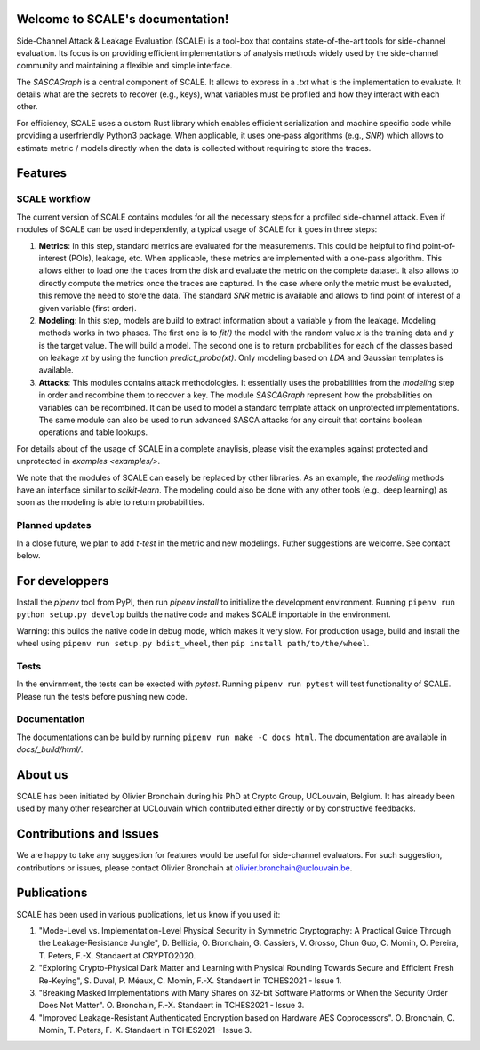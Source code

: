Welcome to SCALE's documentation!
==================================
Side-Channel Attack & Leakage Evaluation (SCALE) is a tool-box that
contains state-of-the-art tools for side-channel evaluation. Its focus is on
providing efficient implementations of analysis methods widely used by the
side-channel community and maintaining a flexible and simple interface.

The `SASCAGraph` is a central component of SCALE. It allows to express in a
`.txt` what is the implementation to evaluate. It details what are the secrets
to recover (e.g., keys), what variables must be profiled and how they interact
with each other. 

For efficiency, SCALE uses a custom Rust library which enables efficient
serialization and machine specific code while providing a userfriendly Python3
package. When applicable, it uses one-pass algorithms (e.g., `SNR`) which
allows to estimate metric / models directly when the data is collected without
requiring to store the traces.

Features
========

SCALE workflow
---------------

The current version of SCALE contains modules for all the necessary steps for a profiled side-channel attack. Even if modules of SCALE can be used independently, a typical usage of SCALE for it goes in three steps:

1. **Metrics**: In this step, standard metrics are evaluated for the measurements. This could be helpful to find point-of-interest (POIs), leakage, etc. When applicable, these metrics are implemented with a one-pass algorithm. This allows either to load one the traces from the disk and evaluate the metric on the complete dataset. It also allows to directly compute the metrics once the traces are captured. In the case where only the metric must be evaluated, this remove the need to store the data. The standard `SNR` metric is available and allows to find point of interest of a given variable (first order).

2. **Modeling**: In this step, models are build to extract information about a variable `y` from the leakage. Modeling methods works in two phases. The first one is to `fit()` the model with the random value `x` is the training data and `y` is the target value. The will build a model. The second one is to return probabilities for each of the classes based on leakage `xt` by using the function `predict_proba(xt)`. Only modeling based on `LDA` and Gaussian templates is available.

3. **Attacks**: This modules contains attack methodologies. It essentially uses the probabilities from the `modeling` step in order and recombine them to recover a key. The module `SASCAGraph` represent how the probabilities on variables can be recombined. It can be used to model a standard template attack on unprotected implementations. The same module can also be used to run advanced SASCA attacks for any circuit that contains boolean operations and table lookups.

For details about of the usage of SCALE in a complete anaylisis, please visit the examples against protected and unprotected in  `examples <examples/>`. 

We note that the modules of SCALE can easely be replaced by other libraries. As an example, the `modeling` methods have an interface similar to `scikit-learn`. The modeling could also be done with any other tools (e.g., deep learning) as soon as the modeling is able to return probabilities.

Planned updates
---------------
In a close future, we plan to add `t-test` in the metric and new modelings. Futher suggestions are welcome. See contact below.


For developpers
===============
Install the `pipenv` tool from PyPI, then run `pipenv install` to initialize
the development environment. Running 
``pipenv run python setup.py develop``
builds the native code and makes SCALE importable in the environment.

Warning: this builds the native code in debug mode, which makes it very slow.
For production usage, build and install the wheel using ``pipenv run setup.py bdist_wheel``, then ``pip install path/to/the/wheel``.

Tests
-----
In the envirnment, the tests can be exected with `pytest`. Running ``pipenv run pytest`` will test functionality of SCALE. Please run the tests before pushing new code.

Documentation
-------------
The documentations can be build by running ``pipenv run make -C docs html``. The documentation are available in `docs/_build/html/`.

About us
========
SCALE has been initiated by Olivier Bronchain during his PhD at Crypto Group,
UCLouvain, Belgium. It has already been used by many other researcher at
UCLouvain which contributed either directly or by constructive feedbacks. 

Contributions and Issues
========================
We are happy to take any suggestion for features would be useful for
side-channel evaluators. For such suggestion, contributions or issues, please
contact Olivier Bronchain at `olivier.bronchain@uclouvain.be
<olivier.bronchain@uclouvain.be>`_.

Publications
============

SCALE has been used in various publications, let us know if you used it:

1. "Mode-Level vs. Implementation-Level Physical Security in Symmetric
   Cryptography: A Practical Guide Through the Leakage-Resistance Jungle", D.
   Bellizia, O. Bronchain, G. Cassiers, V. Grosso, Chun Guo, C. Momin, O.
   Pereira, T. Peters, F.-X. Standaert at CRYPTO2020.
2. "Exploring Crypto-Physical Dark Matter and Learning with Physical Rounding
   Towards Secure and Efficient Fresh Re-Keying", S. Duval, P. Méaux, C. Momin,
   F.-X. Standaert in TCHES2021 - Issue 1.
3. "Breaking Masked Implementations with Many Shares on 32-bit Software
   Platforms or When the Security Order Does Not Matter". O. Bronchain, F.-X.
   Standaert in TCHES2021 - Issue 3.
4. "Improved Leakage-Resistant Authenticated Encryption based on Hardware AES
   Coprocessors". O. Bronchain, C. Momin, T. Peters, F.-X. Standaert in
   TCHES2021 - Issue 3.
